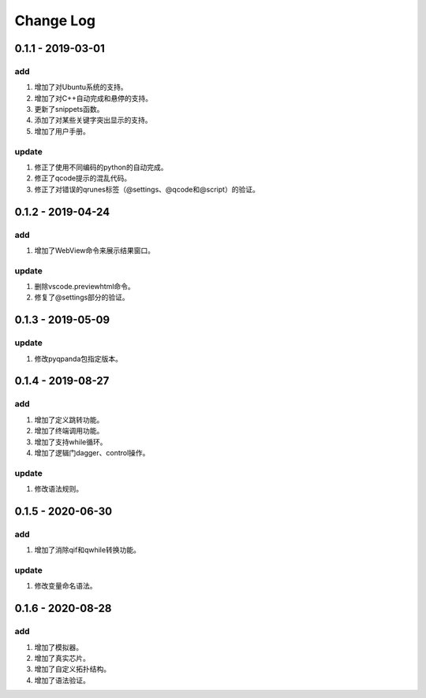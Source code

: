 Change Log
================

0.1.1 - 2019-03-01
-------------------------
add
*******

1. 增加了对Ubuntu系统的支持。
2. 增加了对C++自动完成和悬停的支持。
3. 更新了snippets函数。
4. 添加了对某些关键字突出显示的支持。
5. 增加了用户手册。

update
***********

1. 修正了使用不同编码的python的自动完成。
2. 修正了qcode提示的混乱代码。
3. 修正了对错误的qrunes标签（@settings、@qcode和@script）的验证。

0.1.2 - 2019-04-24
-------------------------
add
*******

1. 增加了WebView命令来展示结果窗口。

update
***********

1. 删除vscode.previewhtml命令。
2. 修复了@settings部分的验证。

0.1.3 - 2019-05-09
-------------------------
update
***********

1. 修改pyqpanda包指定版本。

0.1.4 - 2019-08-27
-------------------------

add
*******

1. 增加了定义跳转功能。
2. 增加了终端调用功能。
3. 增加了支持while循环。
4. 增加了逻辑门dagger、control操作。

update
***********

1. 修改语法规则。

0.1.5 - 2020-06-30
-------------------------

add
*******

1. 增加了消除qif和qwhile转换功能。

update
***********

1. 修改变量命名语法。

0.1.6 - 2020-08-28
-------------------------

add
*******

1. 增加了模拟器。
2. 增加了真实芯片。
3. 增加了自定义拓扑结构。
4. 增加了语法验证。